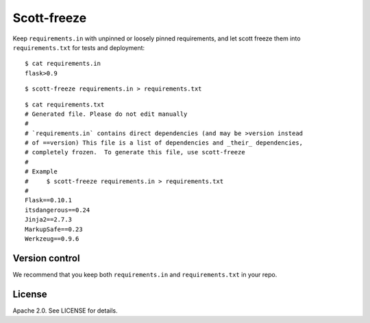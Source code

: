 Scott-freeze
============


Keep ``requirements.in`` with unpinned or loosely pinned requirements, and
let scott freeze them into ``requirements.txt`` for tests and deployment::

    $ cat requirements.in
    flask>0.9

::

    $ scott-freeze requirements.in > requirements.txt

::

    $ cat requirements.txt
    # Generated file. Please do not edit manually
    #
    # `requirements.in` contains direct dependencies (and may be >version instead
    # of ==version) This file is a list of dependencies and _their_ dependencies,
    # completely frozen.  To generate this file, use scott-freeze
    #
    # Example
    #     $ scott-freeze requirements.in > requirements.txt
    #
    Flask==0.10.1
    itsdangerous==0.24
    Jinja2==2.7.3
    MarkupSafe==0.23
    Werkzeug==0.9.6


Version control
---------------

We recommend that you keep both ``requirements.in`` and ``requirements.txt``
in your repo.


License
-------

Apache 2.0. See LICENSE for details.
